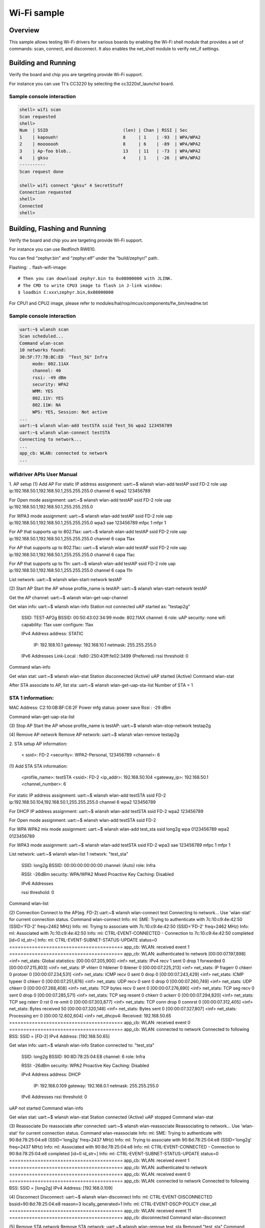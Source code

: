 .. _wifi_sample:

Wi-Fi sample
############

Overview
********

This sample allows testing Wi-Fi drivers for various boards by
enabling the Wi-Fi shell module that provides a set of commands:
scan, connect, and disconnect.  It also enables the net_shell module
to verify net_if settings.

Building and Running
********************

Verify the board and chip you are targeting provide Wi-Fi support.

For instance you can use TI's CC3220 by selecting the cc3220sf_launchxl board.

.. zephyr-app-commands::
   :zephyr-app: samples/net/wifi
   :board: cc3220sf_launchxl
   :goals: build
   :compact:

Sample console interaction
==========================

.. code-block:: console

   shell> wifi scan
   Scan requested
   shell>
   Num  | SSID                             (len) | Chan | RSSI | Sec
   1    | kapoueh!                         8     | 1    | -93  | WPA/WPA2
   2    | mooooooh                         8     | 6    | -89  | WPA/WPA2
   3    | Ap-foo blob..                    13    | 11   | -73  | WPA/WPA2
   4    | gksu                             4     | 1    | -26  | WPA/WPA2
   ----------
   Scan request done

   shell> wifi connect "gksu" 4 SecretStuff
   Connection requested
   shell>
   Connected
   shell>

Building, Flashing and Running
******************************

Verify the board and chip you are targeting provide Wi-Fi support.

For instance you can use Redfinch RW610.

.. build-wifi-example::
   :zephyr-app: samples/net/wifi
   :board: rd_rw612_bga
   :goals: build
   :compact:

You can find “zephyr.bin” and “zephyr.elf” under the "build/zephyr/" path.

Flashing:
.. flash-wifi-image::
   # Then you can download zephyr.bin to 0x08000000 with JLINK.
   # The CMD to write CPU3 image to flash in J-link window:
   $ loadbin C:xxx\zephyr.bin,0x08000000

For CPU1 and CPU2 image, please refer to modules/hal/nxp/mcux/components/fw_bin/readme.txt 

Sample console interaction
==========================

.. code-block:: console

   uart:~$ wlansh scan
   Scan scheduled...
   Command wlan-scan
   10 networks found:
   30:5F:77:7B:BC:ED  "Test_5G" Infra
        mode: 802.11AX
        channel: 40
        rssi: -49 dBm
        security: WPA2
        WMM: YES
        802.11V: YES
        802.11W: NA
        WPS: YES, Session: Not active
   ...
   uart:~$ wlansh wlan-add testSTA ssid Test_5G wpa2 123456789
   uart:~$ wlansh wlan-connect testSTA
   Connecting to network...
   ...
   app_cb: WLAN: connected to network
   ...

wifidriver APIs User Manual
===========================

1. AP setup
(1) Add AP
For static IP address assignment:
uart:~$ wlansh wlan-add testAP ssid FD-2 role uap ip:192.168.50.1,192.168.50.1,255.255.255.0 channel 6 wpa2 123456789

For Open mode assignment:
uart:~$ wlansh wlan-add testAP ssid FD-2 role uap ip:192.168.50.1,192.168.50.1,255.255.255.0

For WPA3 mode assignment:
uart:~$ wlansh wlan-add testAP ssid FD-2 role uap ip:192.168.50.1,192.168.50.1,255.255.255.0 wpa3 sae 123456789 mfpc 1 mfpr 1

For AP that supports up to 802.11ax:
uart:~$ wlansh wlan-add testAP ssid FD-2 role uap ip:192.168.50.1,192.168.50.1,255.255.255.0 channel 6 capa 11ax

For AP that supports up to 802.11ac:
uart:~$ wlansh wlan-add testAP ssid FD-2 role uap ip:192.168.50.1,192.168.50.1,255.255.255.0 channel 6 capa 11ac

For AP that supports up to 11n:
uart:~$ wlansh wlan-add testAP ssid FD-2 role uap ip:192.168.50.1,192.168.50.1,255.255.255.0 channel 6 capa 11n

List network:
uart:~$ wlansh wlan-start-network testAP

(2) Start AP
Start the AP whose profile_name is testAP:
uart:~$ wlansh wlan-start-network testAP

Get the AP channel:
uart:~$ wlansh wlan-get-uap-channel

Get wlan info:
uart:~$ wlansh wlan-info
Station not connected
uAP started as:
"testap2g"
        SSID: TEST-AP2g
        BSSID: 00:50:43:02:34:99
        mode: 802.11AX
        channel: 6
        role: uAP
        security: none
        wifi capability: 11ax
        user configure: 11ax

        IPv4 Address
        address: STATIC
                IP:             192.168.10.1
                gateway:        192.168.10.1
                netmask:        255.255.255.0

        IPv6 Addresses
        Link-Local   :  fe80::250:43ff:fe02:3499 (Preferred)
        rssi threshold: 0
Command wlan-info

Get wlan stat:
uart:~$ wlansh wlan-stat
Station disconnected (Active)
uAP started (Active)
Command wlan-stat

After STA associate to AP, list sta:
uart:~$ wlansh wlan-get-uap-sta-list
Number of STA = 1

STA 1 information:
=====================
MAC Address: C2:10:0B:BF:C6:2F
Power mfg status: power save
Rssi : -29 dBm

Command wlan-get-uap-sta-list

(3) Stop AP
Start the AP whose profile_name is testAP:
uart:~$ wlansh wlan-stop-network testap2g

(4) Remove AP network
Remove AP network:
uart:~$ wlansh wlan-remove testap2g

2. STA setup
AP information:
  < ssid>: FD-2
  <security>: WPA2-Personal, 123456789
  <channel>: 6

(1) Add STA
STA information:
  <profile_name>: testSTA
  <ssid>: FD-2
  <ip_addr>: 192.168.50.104
  <gateway_ip>: 192.168.50.1
  <channel_number>: 6

For static IP address assignment:
uart:~$ wlansh wlan-add testSTA ssid FD-2 ip:192.168.50.104,192.168.50.1,255.255.255.0 channel 6 wpa2 123456789

For DHCP IP address assignment:
uart:~$ wlansh wlan-add testSTA ssid FD-2 wpa2 123456789

For Open mode assignment:
uart:~$ wlansh wlan-add testSTA ssid FD-2

For WPA WPA2 mix mode assignment:
uart:~$ wlansh wlan-add test_sta ssid long2g wpa 0123456789 wpa2 0123456789

For WPA3 mode assignment:
uart:~$ wlansh wlan-add testSTA ssid FD-2 wpa3 sae 123456789 mfpc 1 mfpr 1

List network:
uart:~$ wlansh wlan-list
1 network:
"test_sta"
        SSID: long2g
        BSSID: 00:00:00:00:00:00
        channel: (Auto)
        role: Infra

        RSSI: -26dBm
        security: WPA/WPA2 Mixed
        Proactive Key Caching: Disabled

        IPv6 Addresses

        rssi threshold: 0
Command wlan-list

(2) Connection
Connect to the AP(eg. FD-2)
uart:~$ wlansh wlan-connect test
Connecting to network...
Use 'wlan-stat' for current connection status.
Command wlan-connect
Info: ml: SME: Trying to authenticate with 7c:10:c9:4e:42:50 (SSID='FD-2' freq=2462 MHz)
Info: ml: Trying to associate with 7c:10:c9:4e:42:50 (SSID='FD-2' freq=2462 MHz)
Info: ml: Associated with 7c:10:c9:4e:42:50
Info: ml: CTRL-EVENT-CONNECTED - Connection to 7c:10:c9:4e:42:50 completed [id=0 id_str=]
Info: ml: CTRL-EVENT-SUBNET-STATUS-UPDATE status=0
========================================
app_cb: WLAN: received event 1
========================================
app_cb: WLAN: authenticated to network
[00:00:07.197,898] <inf> net_stats: Global statistics:
[00:00:07.205,900] <inf> net_stats: IPv4 recv      1    sent    0       drop    1       forwarded       0
[00:00:07.215,803] <inf> net_stats: IP vhlerr      0    hblener 0       lblener 0
[00:00:07.225,213] <inf> net_stats: IP fragerr     0    chkerr  0       protoer 0
[00:00:07.234,531] <inf> net_stats: ICMP recv      0    sent    0       drop    0
[00:00:07.243,429] <inf> net_stats: ICMP typeer    0    chkerr  0
[00:00:07.251,876] <inf> net_stats: UDP recv       0    sent    0       drop    0
[00:00:07.260,749] <inf> net_stats: UDP chkerr     0
[00:00:07.268,408] <inf> net_stats: TCP bytes recv 0    sent    0
[00:00:07.276,690] <inf> net_stats: TCP seg recv   0    sent    0       drop    0
[00:00:07.285,571] <inf> net_stats: TCP seg resent 0    chkerr  0       ackerr  0
[00:00:07.294,820] <inf> net_stats: TCP seg rsterr 0    rst     0       re-xmit 0
[00:00:07.303,877] <inf> net_stats: TCP conn drop  0    connrst 0
[00:00:07.312,405] <inf> net_stats: Bytes received 50
[00:00:07.320,148] <inf> net_stats: Bytes sent     0
[00:00:07.327,807] <inf> net_stats: Processing err 0
[00:00:12.602,604] <inf> net_dhcpv4: Received: 192.168.50.65
========================================
app_cb: WLAN: received event 0
========================================
app_cb: WLAN: connected to network
Connected to following BSS:
SSID = [FD-2]
IPv4 Address: [192.168.50.65]

Get wlan info:
uart:~$ wlansh wlan-info
Station connected to:
"test_sta"
        SSID: long2g
        BSSID: 90:8D:78:25:04:E8
        channel: 6
        role: Infra

        RSSI: -26dBm
        security: WPA2
        Proactive Key Caching: Disabled

        IPv4 Address
        address: DHCP
                IP:             192.168.0.109
                gateway:        192.168.0.1
                netmask:        255.255.255.0

        IPv6 Addresses
        rssi threshold: 0
uAP not started
Command wlan-info

Get wlan stat:
uart:~$ wlansh wlan-stat
Station connected (Active)
uAP stopped
Command wlan-stat

(3) Reassociate
Do reassociate after connected:
uart:~$ wlansh wlan-reassociate
Reassociating to network...
Use 'wlan-stat' for current connection status.
Command wlan-reassociate
Info: ml: SME: Trying to authenticate with 90:8d:78:25:04:e8 (SSID='long2g' freq=2437 MHz)
Info: ml: Trying to associate with 90:8d:78:25:04:e8 (SSID='long2g' freq=2437 MHz)
Info: ml: Associated with 90:8d:78:25:04:e8
Info: ml: CTRL-EVENT-CONNECTED - Connection to 90:8d:78:25:04:e8 completed [id=0 id_str=]
Info: ml: CTRL-EVENT-SUBNET-STATUS-UPDATE status=0
========================================
app_cb: WLAN: received event 1
========================================
app_cb: WLAN: authenticated to network
========================================
app_cb: WLAN: received event 0
========================================
app_cb: WLAN: connected to network
Connected to following BSS:
SSID = [long2g]
IPv4 Address: [192.168.0.109]

(4) Disconnect
Disconnect:
uart:~$ wlansh wlan-disconnect
Info: ml: CTRL-EVENT-DISCONNECTED bssid=90:8d:78:25:04:e8 reason=3 locally_generated=1
Info: ml: CTRL-EVENT-DSCP-POLICY clear_all
========================================
app_cb: WLAN: received event 11
========================================
app_cb: disconnected
Command wlan-disconnect

(5) Remove STA network
Remove STA network:
uart:~$ wlansh wlan-remove test_sta
Removed "test_sta"
Command wlan-remove
uart:~$
uart:~$ wlansh wlan-list
0 networks
Command wlan-list

3. Set/Get MAC
Set MAC address:
uart:~$ wlansh wlan-set-mac 00:50:43:02:33:99
Command wlan-set-mac

Get MAC address:
uart:~$ wlansh wlan-mac
MAC address
STA MAC Address: 00:50:43:02:33:99
uAP MAC Address: 00:50:43:02:34:99
Command wlan-mac

4. IEEE Power Save
Before testing the IEEE PS mode, you need to connect to an AP.
#wlan-add test ssid net-2g ip:192.168.0.44,192.168.0.1,255.255.255.0 channel 1
#wlan-connect test

1) Enable IEEE Power Save
#wlan-ieee-ps 1
When no data traffic or no cmd dnld, FW may enter ieee ps mode.
Check mlan_adap.ps_state value is PS_STATE_SLEEP, then FW entered power save.

Check wlan-stat:
uart:~$ wlansh wlan-stat
Station connected (IEEE ps)
uAP stopped
Command wlan-stat

2) Disable IEEE Power Save
#wlan-ieee-ps 0
Check wlan-stat:
uart:~$ wlansh wlan-stat
Station disconnected (Active)
uAP stopped
Command wlan-stat

5. Deep Sleep Power Save
STA should not connect to an AP for Deep sleep power save mode.
1) Enable Deep Sleep Power Save
uart:~$ wlansh wlan-deep-sleep-ps 1
When no cmd dnld, FW may enter ieee ps mode.
Check mlan_adap.ps_state value is PS_STATE_SLEEP, then FW entered power save.

Check wlan-stat:
uart:~$ wlansh wlan-stat
Station disconnected (Deep sleep)
uAP stopped
Command wlan-stat

2) Disable Deep Sleep Power Save
uart:~$ wlansh wlan-deep-sleep-ps 0

Check wlan-stat:
uart:~$ wlansh wlan-stat
Station disconnected (Active)
uAP stopped
Command wlan-stat

6. WNM PS Mode Test
(1) Testing Environment Setup
Two equipments are required:
1) Wi-Fi board as STA(RW610)
2) Wi-Fi board as uAP(RW610), use embedded wifi_cli image.

(2) WNM PS mode test
1) Start AP
# wlan-add test ssid WNMtest ip:192.168.10.1,192.168.10.1,255.255.255.0 role uap channel 6
#  wlan-start-network test
2) Start STA and connect to AP
Start STA
# wlan-add test ssid WNMtest ip:192.168.10.2,192.168.10.1,255.255.255.0 channel 6
Connect to AP
# wlan-connect test
3) Enable WNM PS mode
Before enable WNM PS mode, need to disable IEEE PS mode.
# wlan-ieee-ps 0
Enable WNM PS and set sleep_interval to 20.
# wlan-wnm-ps 1 6
4) Disable WNM PS mode
# wlan-wnm-ps 0
5) Re-enable WNM PS mode
# wlan-wnm-ps 1 15
(3) Sniffer log
After STA connected to AP, STA would send out WNM-Sleep Mode request to ask for enter WNM-Sleep Mode, AP would send WNM-Sleep Mode Response to STA.
When user tried to disable WNM PS mode, STA would send out WNM-Sleep Mode request to ask for exit WNM-Sleep mode, AP would send WNM-Sleep Mode response to STA. And if RSN is used without management frame protection and a valid PTK is configured for the STA, AP shall send the current GTK to the STA using a group key handshake.

7. Max Clients Count Configuration
Usage:
wlan-set-max-clients-count  <max_clients_count>
Example:
#wlan-set-max-clients-count  16

8. RTS & Fragment Test
Disable AMPDU before the RTS and Fragment test.
(1) RTS Test
1) Start AP
# wlan-add test ssid AX6wpa3 role uap ip:192.168.0.1,192.168.0.1,255.255.255.0 channel 1
# wlan-start-network test
2) Enable RTS
Issue below command to enable RTS:
# wlan-rts <sta/uap> <rts threshold>
For example, enable rts and set rts threshold to 400:
# wlan-rts uap 400
3) Capture info from WireShark
NOTE：STA is similar to AP

(2) Fragment Test
1) Start AP
# wlan-add test ssid AX6wpa3 role uap ip:192.168.0.1,192.168.0.1,255.255.255.0 channel 1
# wlan-start-network test
2) Enable Fragment
Issue below command to enable Fragment:
# wlan-frag <sta/uap> <fragment threshold>
For example, enable fragment and set fragment threshold to 300:
# wlan-frag uap 300
3) STA ping AP
You need to specify the size of the ping packet. If the size of packet is too small, maybe you can't see the Fragment phenomenon.
e.g. set size to 1300.
#ping -c 3 -s 1300 192.168.0.1
4) Capture info from WireShark
You can see that the ping reply is divided into five Fragments. Because the AP threshold of  fragment is 300, when AP sends ping reply to STA, the size is over 300.
If this is the last fragment, the flag of More Fragments is set to 0, otherwise it is set to 1.
The Sequence number of the same packet is the same, but the Fragment number is different.
Note：STA is similar to AP

9. Scan Command
The scan command is used to scan the visible access points.
Scan for nearby APs
uart:~$ wlansh wlan-scan
Scan scheduled...
Command wlan-scan
2 networks found:

C8:9E:43:5A:6D:A9  "lhx_ap_roam" Infra
        mode: 802.11AX
        channel: 6
        rssi: -30 dBm
        security: WPA3 SAE
        WMM: YES
        802.11K: YES
        802.11V: YES
        802.11W: Capable, Required
        WPS: YES, Session: Not active

04:A1:51:AB:07:1F  "xue-2g" Infra
        mode: 802.11N
        channel: 7
        rssi: -38 dBm
        security: WPA2
        WMM: YES
        802.11W: NA
        WPS: YES, Session: Not active

Use wlan-scan-opt to scan with specific conditions.

Scan with specific ssid:
uart:~$ wlansh wlan-scan-opt ssid NXPOPEN
Scan for ssid "NXPOPEN" scheduled...
Command wlan-scan-opt
7 networks found:
1C:6A:7A:87:FF:B1  "NXPOPEN" Infra
        mode: 802.11N
        channel: 1
        rssi: -36 dBm
        security: WPA2
        WMM: YES
        802.11K: YES
        802.11V: YES
        802.11W: NA
        WPS: NO
F8:C2:88:74:92:52  "NXPOPEN" Infra
        mode: 802.11N
        channel: 1
        rssi: -67 dBm
        security: WPA2
        WMM: YES
        802.11K: YES
        802.11V: YES
        802.11W: NA
        WPS: NO
24:16:9D:3E:61:61  "NXPOPEN" Infra
        mode: 802.11N
        channel: 11
        rssi: -61 dBm
        security: WPA2
        WMM: YES
        802.11K: YES
        802.11V: YES
        802.11W: NA
        WPS: NO
24:16:9D:3E:61:6E  "NXPOPEN" Infra
        mode: 802.11AC
        channel: 52
        rssi: -56 dBm
        security: WPA2
        WMM: YES
        802.11K: YES
        802.11V: YES
        802.11W: NA
        WPS: NO
24:16:9D:A6:82:CE  "NXPOPEN" Infra
        mode: 802.11AC
        channel: 64
        rssi: -83 dBm
        security: WPA2
        WMM: YES
        802.11K: YES
        802.11V: YES
        802.11W: NA
        WPS: NO
1C:6A:7A:87:FF:BE  "NXPOPEN" Infra
        mode: 802.11AC
        channel: 161
        rssi: -32 dBm
        security: WPA2
        WMM: YES
        802.11K: YES
        802.11V: YES
        802.11W: NA
        WPS: NO
F8:C2:88:74:92:5D  "NXPOPEN" Infra
        mode: 802.11AC
        channel: 161
        rssi: -75 dBm
        security: WPA2
        WMM: YES
        802.11K: YES
        802.11V: YES
        802.11W: NA
        WPS: NO

Scan with specific ssid and channel:
uart:~$ wlansh wlan-scan-opt ssid NXPOPEN channel 1
Scan for ssid "NXPOPEN" scheduled...
Command wlan-scan-opt
2 networks found:
1C:6A:7A:87:FF:B1  "NXPOPEN" Infra
        mode: 802.11N
        channel: 1
        rssi: -46 dBm
        security: WPA2
        WMM: YES
        802.11K: YES
        802.11V: YES
        802.11W: NA
        WPS: NO
F8:C2:88:74:92:52  "NXPOPEN" Infra
        mode: 802.11N
        channel: 1
        rssi: -66 dBm
        security: WPA2
        WMM: YES
        802.11K: YES
        802.11V: YES
        802.11W: NA
        WPS: NO

Scan with specific ssid and rssi threshold better than -50db:
uart:~$ wlansh wlan-scan-opt ssid NXPOPEN rssi_threshold -50
Scan for ssid "NXPOPEN" scheduled...
Command wlan-scan-opt
2 networks found:
1C:6A:7A:87:FF:B1  "NXPOPEN" Infra
        mode: 802.11N
        channel: 1
        rssi: -38 dBm
        security: WPA2
        WMM: YES
        802.11K: YES
        802.11V: YES
        802.11W: NA
        WPS: NO
1C:6A:7A:87:FF:BE  "NXPOPEN" Infra
        mode: 802.11AC
        channel: 161
        rssi: -32 dBm
        security: WPA2
        WMM: YES
        802.11K: YES
        802.11V: YES
        802.11W: NA
        WPS: NO

Scan with specific bssid:
uart:~$ wlansh wlan-scan-opt bssid 1C:6A:7A:87:FF:B1
Scan for bssid 1C:6A:7A:87:FF:B1 scheduled...
Command wlan-scan-opt
1 network found:
1C:6A:7A:87:FF:B1  "NXPOPEN" Infra
        mode: 802.11N
        channel: 1
        rssi: -42 dBm
        security: WPA2
        WMM: YES
        802.11K: YES
        802.11V: YES
        802.11W: NA
        WPS: NO

10. Ping Command
Please wait DHCP success before ping command.
DHCP success has following log:
Connected to following BSS:
SSID = [TPAX5G]
IPv4 Address: [192.168.1.103]

Ping command brief:
net ping [-s <packet_size>] [-c <packet_count>] <ip_address>

The default (packet_count: 3) :
uart:~$ net ping 192.168.50.132

Specify package size:
uart:~$ net ping -s 100 192.168.50.132

Specify packet count:
uart:~$ net ping -c 10 192.168.50.132

11. zperf
(1) TCP iperf
Redfinch connects to AP.
As iperf client (TCP TX)
uart:~$ zperf tcp upload 192.168.50.132 5001 10 1470 114M

As iperf server (TCP RX)
uart:~$ zperf tcp download 5001

Stop TCP iperf server
uart:~$ zperf tcp download stop

(2) UDP iperf
Redfinch connects to AP.
As iperf client (UDP TX)
uart:~$ zperf udp upload -a 192.168.50.132 5001 10 1470 114M

As iperf server (UDP RX)
uart:~$ zperf udp download 5001

Stop UDP iperf server
uart:~$ zperf udp download stop

Bind to the specified interface
Check the interface name
uart:~$ device list
- clkctl@21000 (READY)
- clkctl@1000 (READY)
- hsgpio@1 (READY)
- hsgpio@0 (READY)
- random@14000 (READY)
- flexcomm@109000 (READY)
  requires: clkctl@21000
- ua (READY)
- ml (READY)

Start iperf client(UDP TX), and bind to “ua” interface
uart:~$ zperf udp upload -a 192.168.50.132 5001 10 1470 114M ua

12. 802.1X (WPA2/3-Enterprise) test
(1) Testing Environment Setup
Two boards are required:
1) Wi-Fi board as STA(RW610)
2) Wi-Fi board as AP(RW610)

(2) CA and Key files
NOTE:
1) the default key size is rsa:3072 in ca-cert.h  client-cert.h  client-key.h  dh-param.h  server-cert.h  server-key.h
2) If macro CONFIG_WIFI_USB_FILE_ACCESS is defined, CA & key will only be read from USB. If not defined, will only read the default CA & Key. (Currently, zephyr RW610 does not support reading CA and key files from USB.)

(3) Prepare and convert CA and Key files
If you need to use new CA and Key files, please follow the steps below.
Get CA and Key from Radius (Hostapd in Linux)
The following is an example files, please refer to the CA & Key files provided by your RADIUS server.

Convert CA format form PEM to DER.
openssl x509 -outform der -in cas.pem -out ca.der
openssl x509 -outform der -in wifiuser.pem -out client.der

Convert RSA Key format to DER.
openssl rsa -in wifiuser.key -outform DER -out client_key.der

Copy the contents of the ca.der file to array ca_der in “wifi_nxp\certs\ca-cert.h”.
Copy the contents of the client.der file to array client_der in “wifi_nxp\certs\client-cert.h”.
Copy the contents of the client_key.der file to array client_key_der in “wifi_nxp\certs\client-key.h”.

(4) Test commands
client:
wlansh wlan-set-mac 00:50:43:02:11:22
(Currently, zephyr RW610 does not support reading CA and key files from USB.)
#NOTE: please confirm the file name
wlan-read-usb-file ca-cert 1:/hca.der
wlan-read-usb-file client-cert 1:/hcl.der
wlan-read-usb-file client-key 1:/hck.der

server:
wlansh wlan-set-mac 00:50:43:02:11:33
(Currently, zephyr RW610 does not support reading CA and key files from USB.)
#NOTE: please confirm the file name
wlan-read-usb-file ca-cert 1:/hca.der
wlan-read-usb-file server-cert 1:/hsc.der
wlan-read-usb-file server-key 1:/hsk.der

1) EAP_TLS:
UAP WPA2:
wlansh wlan-set-mac 00:50:43:02:11:22
wlansh wlan-add eap_tls_test ssid EapNet_AP ip:192.168.10.1,192.168.10.1,255.255.255.0 channel 149 role uap eap-tls id client1 key_passwd whatever
wlansh wlan-start-network eap_tls_test

STA WPA2:
wlansh wlan-set-mac 00:50:43:02:11:33
wlansh wlan-add eap_tls_test ssid EapNet_AP eap-tls aid client1 key_passwd whatever
wlansh wlan-connect eap_tls_test

UAP WPA3 suite B:
wlansh wlan-set-mac 00:50:43:02:11:22
wlansh wlan-add eap_tls_test ssid EapNet_AP ip:192.168.10.1,192.168.10.1,255.255.255.0 channel 149 role uap wpa3-sb eap-tls id client1 key_passwd whatever mfpc 1 mfpr 1
wlansh wlan-start-network eap_tls_test

STA WPA3 suite B:
wlansh wlan-set-mac 00:50:43:02:11:33
wlansh wlan-add eap_tls_test ssid EapNet_AP wpa3-sb eap-tls aid client1 key_passwd whatever mfpc 1 mfpr 1
wlansh wlan-connect eap_tls_test

UAP WPA3 suite B-192:
wlansh wlan-set-mac 00:50:43:02:11:22
wlansh wlan-add eap_tls_test ssid EapNet_AP ip:192.168.10.1,192.168.10.1,255.255.255.0 channel 149 role uap gmc 4096 wpa3-sb-192 eap-tls id client1 key_passwd whatever mfpc 1 mfpr 1
wlansh wlan-start-network eap_tls_test

STA WPA3 suite B-192:
wlansh wlan-set-mac 00:50:43:02:11:33
wlansh wlan-add eap_tls_test ssid EapNet_AP gmc 4096 wpa3-sb-192 eap-tls aid client1 key_passwd whatever mfpc 1 mfpr 1
wlansh wlan-connect eap_tls_test

2) PEAPv0-MSCHAPv2
UAP WPA2:
wlansh wlan-add peap_test ssid EapNet_AP ip:192.168.10.1,192.168.10.1,255.255.255.0 channel 149 role uap eap-peap-mschapv2 ver 0 aid client1 id nxp pass wireless key_passwd whatever
wlansh wlan-start-network peap_test

STA WPA2:
wlansh  wlan-set-mac 00:50:43:02:11:33
wlansh wlan-add peap_test ssid EapNet_AP eap-peap-mschapv2 ver 0 aid client1 id nxp pass wireless key_passwd whatever
wlansh wlan-connect peap_test

UAP WPA3 suite B:
wlansh wlan-add peap_test ssid EapNet_AP ip:192.168.10.1,192.168.10.1,255.255.255.0 channel 149 role uap wpa3-sb eap-peap-mschapv2 ver 0 aid client1 id nxp pass wireless key_passwd whatever mfpc 1 mfpr 1
wlansh wlan-start-network peap_test
STA WPA3 suite B:
wlansh  wlan-set-mac 00:50:43:02:11:33
wlansh wlan-add peap_test ssid EapNet_AP wpa3-sb eap-peap-mschapv2 ver 0 aid client1 id nxp pass wireless key_passwd whatever mfpc 1 mfpr 1
wlansh wlan-connect peap_test

UAP WPA3 suite B-192:
wlansh wlan-add peap_test ssid EapNet_AP ip:192.168.10.1,192.168.10.1,255.255.255.0 channel 149 role uap gmc 4096 wpa3-sb-192 eap-peap-mschapv2 ver 0 aid client1 id nxp pass wireless key_passwd whatever mfpc 1 mfpr 1
wlansh wlan-start-network peap_test
STA WPA3 suite B-192:
wlansh wlan-set-mac 00:50:43:02:11:33
wlansh wlan-add peap_test ssid EapNet_AP gmc 4096 wpa3-sb-192 eap-peap-mschapv2 ver 0 aid client1 id nxp pass wireless key_passwd whatever mfpc 1 mfpr 1
wlansh wlan-connect peap_test

3) PEAPv1-GTC
UAP WPA2:
wlansh wlan-add eap_gtc_test ssid EapNet_AP ip:192.168.10.1,192.168.10.1,255.255.255.0 channel 149 role uap eap-peap-gtc aid client1 id nxp pass wireless key_passwd whatever
wlansh wlan-start-network eap_gtc_test
STA WPA2:
wlansh wlan-set-mac 00:50:43:02:11:33
wlansh wlan-add eap_gtc_test ssid EapNet_AP eap-peap-gtc aid client1 id nxp pass wireless key_passwd whatever
wlansh wlan-connect eap_gtc_test

UAP WPA3 suite B:
wlansh wlan-add eap_gtc_test ssid EapNet_AP ip:192.168.10.1,192.168.10.1,255.255.255.0 channel 149 role uap wpa3-sb eap-peap-gtc aid client1 id nxp pass wireless key_passwd whatever mfpc 1 mfpr 1
wlansh wlan-start-network eap_gtc_test
STA WPA3 suite B:
wlansh wlan-set-mac 00:50:43:02:11:33
wlansh wlan-add eap_gtc_test ssid EapNet_AP wpa3-sb eap-peap-gtc aid client1 id nxp pass wireless key_passwd whatever mfpc 1 mfpr 1
wlansh wlan-connect eap_gtc_test

UAP WPA3 suite B-192:
wlansh wlan-add eap_gtc_test ssid EapNet_AP ip:192.168.10.1,192.168.10.1,255.255.255.0 channel 149 role uap gmc 4096 wpa3-sb-192 eap-peap-gtc aid client1 id nxp pass wireless key_passwd whatever mfpc 1 mfpr 1
wlansh wlan-start-network eap_gtc_test
STA WPA3 suite B-192:
wlansh wlan-set-mac 00:50:43:02:11:33
wlansh wlan-add eap_gtc_test ssid EapNet_AP gmc 4096 wpa3-sb-192 eap-peap-gtc aid client1 id nxp pass wireless key_passwd whatever mfpc 1 mfpr 1
wlansh wlan-connect eap_gtc_test

4) EAP-TTLS-MSCHAPv2
UAP WPA2:
wlansh wlan-add eap_ttls_test ssid EapNet_AP ip:192.168.10.1,192.168.10.1,255.255.255.0 channel 149 role uap eap-ttls-mschapv2 aid client1 id nxp pass wireless key_passwd whatever
wlansh wlan-start-network eap_ttls_test
STA WPA2:
wlansh wlan-set-mac 00:50:43:02:11:33
wlansh wlan-add eap_ttls_test ssid EapNet_AP eap-ttls-mschapv2 aid client1 id nxp pass wireless key_passwd whatever
wlansh wlan-connect eap_ttls_test

UAP WPA3 suite B:
wlansh wlan-add eap_ttls_test ssid EapNet_AP ip:192.168.10.1,192.168.10.1,255.255.255.0 channel 149 role uap wpa3-sb eap-ttls-mschapv2 aid client1 id nxp pass wireless key_passwd whatever mfpc 1 mfpr 1
wlansh wlan-start-network eap_ttls_test
STA WPA3 suite B:
wlansh wlan-set-mac 00:50:43:02:11:33
wlansh wlan-add eap_ttls_test ssid EapNet_AP wpa3-sb eap-ttls-mschapv2 aid client1 id nxp pass wireless key_passwd whatever mfpc 1 mfpr 1
wlansh wlan-connect eap_ttls_test

UAP WPA3 suite B-192:
wlansh wlan-add eap_ttls_test ssid EapNet_AP ip:192.168.10.1,192.168.10.1,255.255.255.0 channel 149 role uap gmc 4096 wpa3-sb-192 eap-ttls-mschapv2 aid client1 id nxp pass wireless key_passwd whatever mfpc 1 mfpr 1
wlansh wlan-start-network eap_ttls_test
STA WPA3 suite B-192:
wlansh wlan-set-mac 00:50:43:02:11:33
wlansh wlan-add eap_ttls_test ssid EapNet_AP gmc 4096 wpa3-sb-192 eap-ttls-mschapv2 aid client1 id nxp pass wireless key_passwd whatever mfpc 1 mfpr 1
wlansh wlan-connect eap_ttls_test

13. Tx ampdu prot mode(force RTS)
This command is used to set either RTS/CTS or CTS2SELF protection mechanism in MAC, for aggregated Tx QoS data frames. RTS/CTS is enabled by default.
(1) Usage:
wlansh wlan-tx-ampdu-prot-mode <mode>
<mode>: 0 - Set RTS/CTS mode
                  1 - Set CTS2SELF mode
                  2 - Disable Protection mode
                  3 - Set Dynamic RTS/CTS mode
NOTE:
- 0: force RTS/CTS.
- 1: force RTS to SELF.
- 3: fw will send RTS when CCA is high.

(2) Example:
Get currently set protection mode for TX AMPDU.
# wlansh wlan-tx-ampdu-prot-mode
Set protection mode for TX AMPDU to CTS2SELF.
# wlansh wlan-tx-ampdu-prot-mode 1

14. Set RSSI low threshold
This command is used to set the RSSI threshold for 11k, 11v, 11r or roaming case, default value is -70 dBm.
(1) Usage:
wlansh wlan-rssi-low-threshold <threshold_value>
(2) Example:
Set the RSSI threshold as -60 dBm.
# wlansh wlan-rssi-low-threshold 60

15. Set/Get Rx Abort Configuration
This command is used to set/get static rx abort config for pkt having weaker RSSI than threshold. This threshold will be overwritten on starting. dynamic rx abort cfg ext.
Usage:
Get rx  abort config:
wlansh wlan-rx-abort-cfg
set rx  abort config:
wlansh wlan-rx-abort-cfg  <enable>   <rssi_threshold>
Options:
<enable>: 0 – disable
          1 – enable
<rssi_threshold> : weak RSSI pkt threshold in dBm (absolute value, default = 70)
For exanples:
wlansh wlan-rx-abort-cfg         -- Get current rx abort config and command usage
wlansh wlan-rx-abort-cfg 1 40    -- Enable rx abort and set weak RSSI threshold to –40 dBm
wlansh wlan-rx-abort-cfg 0       -- Disbale rx abort

16. Set/Get RX Abort Configuration ext
This command is used to set/get dynamic rx abort config for pkt having  weaker RSSI than threshold. Threshold value is in absolute value of rssi in dBm.
If set ceil_rssi_thresh to 0xff, firmware will set ceil RSSI threshold based on  EDMAC status. Set ceil RSSI threshold to EDMAC value if EDMAC is enabled otherwise set ceil RSSI threshold to default value(-62dBm). Firmware will set ceil RSSI threshold to the opposite of this value if ceil_rssi_thresh is a valid value(rather than 0xff). If set floor_rssi_thresh to 0xff, firmware will set floor RSSI threshold to default value(-82 dbm). If floor_rssi_thresh is valid(rather than 0xff), firmware will set floor RSSI threshold to the opposite of this value.
Compare the value of ‘[min RSSI among all connected peers] – margin’ and ceil RSSI threshold, select the minimum value and compare it with floor RSSI threshold. If the value of floor RSSI threshold is larger, dynamic rx abort RSSI threshold will be updated based on floor RSSI threshold, otherwise update dynamic rx abort RSSI threshold with another value.
If hardware receives a packet which RSSI is less than dynamic rx abort RSSI threshold, hardware will ignore it rather than pull up CCA to block TX.

Usage:
Get Dynamic rx abort cfg:
wlansh wlan-get-rx-abort-cfg-ext
Set Dynamic rx abort cfg:
wlansh wlan-set-rx-abort-cfg-ext enable <enable> margin <margin> ceil <ceil_thresh> floor <floor_thresh>
Options:
    enable <enable>
              0 -- Disable Rx abort
              1 -- Enable Rx abort of pkt having weak RSSI
    margin <margin>
              rssi margin in dBm (absolute val)
              (default = 10)
    ceil <ceil_rssi_thresh>
              ceiling weak RSSI pkt threshold in dBm (absolute val)
              (default = 62)
    floor <floor_rssi_thresh>
              floor weak RSSI pkt threshold in dBm (absolute val)
              (default = 82)

For example:
wlansh wlan-get-rx-abort-cfg-ext
  Display current rx abort configuration
wlansh wlan-set-rx-abort-cfg-ext enable 1 margin 5 ceil 40 floor 70
  Enable dynamic rx abort,set margin to -5 dBm
  set ceil RSSI Threshold to -40 dBm and set floor RSSI threshold to -70 dbm
wlansh wlan-set-rx-abort-cfg-ext enable 1
  Don't set RSSI margin, drive will set defult RSSI margin threshold value.
  Don't set ceil RSSI threshold, driver will set default ceil RSSI threshold value.
  Don't set floor RSSI threshold, driver will set default floor RSSI threshold value.
wlansh wlan-set-rx-abort-cfg-ext enable 1 ceil 255
  Don't set RSSI margin, drive will set defult RSSI margin threshold value.
  Input ceil RSSI threshold to 0xff, set ceil value to default based on EDMAC enabled or disabled status.
  In this case, don't set floor RSSI threshold.
wlansh wlan-set-rx-abort-cfg-ext enable 0
  Disable dynamic rx abort

17. CCK Desenses Configuration
This command is used to configure CCK (802.11b) Desensitization RSSI threshold. All CCK traffic beyond this threshold will be ignored, resulting in higher Tx throughput. Threshold value is in absolute value of rssi in dBm. In dynamic and enhanced modes, cck desense will be turned on only inpresence of an active connection and the effective CCK desense RSSI threshold will be updated every rateadapt interval, based on: min{ceil_thresh, [min RSSI among all connected peers] - margin} Further, for dynamic enhanced mode, CCK desense will be turned on/off based on environment noise condition and ongoing Tx traffic rate. In this mode, CCK desense will also be turned off periodically in order to allow 802.11b Rx frames from Ext-AP, if rx rssi becomes weaker than the current threshold. Turn on and off intervals are specified in terms of rateadapt intervals. Please note that in this mode, if dynamic Rx Abort is enabled, then it will turn on/off in sync with cck desense.
Usage:
wlansh wlan-cck-desense-cfg [mode] [margin] [ceil_thresh] [num_on_intervals] [num_off_intervals]

Options:
        [mode] : 0 - Disable cck desense
                 1 - Enable dynamic cck desense mode
                 2 - Enable dynamic enhanced cck desense mode
        [margin] : rssi margin in dBm (absolute value, default = 10)
        [ceil_thresh] : ceiling weak RSSI pkt threshold in dBm (absolute value, default = 70)
        [num_on_intervals] : number of rateadapt intervals to keep cck desense "on" [for mode 2 only] (default = 20)
        [num_off_intervals]: number of rateadapt intervals to keep cck desense "off" [for mode 2 only] (default = 3)

Examples:
wlansh wlan-cck-desense-cfg -- Display current cck desense configuration and command usage.
wlansh wlan-cck-desense_cfg 1 10 50 -- Set dynamic mode, margin to -10 dBm and ceil RSSI threshold to -50 dBm
wlansh wlan-cck-desense-cfg 2 5 60 -- Set dynamic enhanced mode, set margin to -5 dBm, set ceil RSSI threshold to -60 dBm and retain previous num on/off interval setting.
wlansh wlan-cck-desense-cfg 0 -- Disable cck desense

18. Wi-Fi Protected Setup(WPS) test
(1) EXT-AP configuration
SCBT-AP as an example, enter the Web-GUI and select “WiFi Protected Setup” and press “START”.
(2) Redfinch STA configuration(role: STA enrollee)
1) Enrollee PBC usage:
wlansh wlan-start-wps-pbc
Example:
When EXT-AP starts WPS-PBC, STA just needs to enter cmd "wlansh wlan-start-wps-pbc" to start this connection.

2) Enrollee PIN usage:
wlansh wlan-generate-wps-pin
wlansh wlan-start-wps-pin <8 digit pin>
Example:
Use the cmd “wlansh wlan-generate-wps-pin” to generate 8 digit pin code, then EXT-AP starts WPS-PIN with the specific pin code and STA just needs to enter cmd " wlansh wlan-start-wps-pin <8 digit pin>" to start this connection.

3) Cancel WPS session usage:
wlansh wlan-wps-cancel
Example:
When WPS session starts and before connected to EXT-AP, user can enter cmd “wlansh wlan-wps-cancel” to cancel the WPS session.

(3) Redfinch AP configuration (role: uap registrar):
1) Refer to chapter “3.1 AP setup” to add a uap profile/interface with secure WPA2.
2) Registrar PBC usage:
wlansh wlan-start-ap-wps-pbc
Example:
When Redfinch uap starts WPS-PBC, press the "WPS-PBC" icon with an android phone that supports WPS2.0.
3) Registrar PIN usage:
wlansh wlan-start-ap-wps-pin <8 digit pin>
Example:
First, use an android phone that supports WPS2.0, press "WPS-PIN" to get the pin code of the enrollee side, and then input the pin code to the back of the Redfinch cmd " wlansh wlan-start-ap-wps-pin ".
4) Cancel registrar WPS session usage:
wlansh wlan-wps-ap-cancel
Example:
When WPS session starts and before STA connected, user can enter cmd “wlansh wlan-wps-ap-cancel” to cancel the WPS session.

19. Set/Get TSP Configuration
This command is used to set/get Thermal Safeguard Protection (TSP) configuration.
Usage:
Get TSP configuration:
wlansh wlan-get-tsp-cfg
Set TSP configuration:
wlansh wlan-set-tsp-cfg enable <enable> backoff <backoff> high <highThreshold> low <lowThreshold>
               <enable>: 0 -- disable   1 -- enable
               <backoff>: power backoff [0...10]dB
               <highThreshold>: High power Threshold [0...300]°C
               <lowThreshold>: Low power Threshold [0...300]°C
               High Threshold must be greater than Low Threshold
Example:
wlansh wlan-set-tsp-cfg enable 1 backoff 5 high 230 low 100  - - Set TSP values
wlansh wlan-get-tsp-cfg                                                                   - - Get TSP values
TSP Configuration:
        Enable TSP Algorithm: 1
                   0: disable 1: enable
        Power Management Backoff: 5 dB
        Low Power BOT Threshold: 100 °C
        High Power BOT Threshold: 230 °C

20. Get the signal info
This command gets the last and average value of RSSI, SNR and NF of Beacon and Data.
Note: This command is available only when STA is connected.
1) Usage:
wlansh wlan-get-signal
2) Example:
wlansh wlan-get-signal

21. IPS enable or disable
This command is used to enable and disable the IPS (IEEE PS mode power optimization).
Usage:
wlansh wlan-set-ips option <enable>
option:
          enable/disable
Example:
wlansh wlan-set-ips 0(disable the IPS)
wlansh wlan-set-ips 1(enable the IPS)

22. Set 802.11 AX OBSS Narrow Bandwidth RU Tolerance Time
In uplink transmission, AP sends a trigger frame to all the stations that will be involved in the upcoming transmission, and then these stations transmit Trigger-based(TB) PPDU in response to the trigger frame.
If STA connects to AP which channel is set to 100,STA doesn't support 26 tones RU.
1) Usage
wlansh wlan-set-toltime <value>
value: [1…3600]
Tolerance Time is in unit of seconds.
STA periodically check AP's beacon for ext cap bit79 (OBSS Narrow bandwidth RU in ofdma tolerance support) and set 20 tone RU tolerance time if ext cap bit79 is not set.
2) Example
Set AP to channel 100 and AX only mode. AP should support OBSS.

Before connect to AP, set tolerance time:
wlansh wlan-set-toltime 8

Connected to AP and wait for 8s, enter
wlansh wlan-mem-access 0x401051d8

The bit4 of this register should be set 1.

23. Set/Get MMSF config
These commands are used to specify/get 11ax density config.
Usage:
Set:
wlansh wlan-set-mmsf <enable> <Denisty> <MMSF>
Get:
wlansh wlan-get-mmsf
enable:
              0: disable
              1: enable
Density:
              Range: 0x0~0xFF. Default value is 0x30.
MMSF:
              Range: 0x0~0xFF. Default value is  0x6.

Example:
# wlansh wlan-set-mmsf 1 0x34 0x12
Success to set MMSF config.
# wlansh wlan-get-mmsf
MMSF configure:
Enable MMSF: Enable
Density: 0x34
MMSF: 0x12

24. Set/Get Turbo mode
These commands are used to set/get STA/UAP turbo mode.
Usage:
Get STA/UAP current turbo mode:
wlansh wlan-get-turbo-mode  <STA/UAP>
Set STA/UAP turbo mode:
wlansh wlan-set-turbo-mode <STA/UAP>  <mode>
mode:
0: Disable turbo mode
1: Turbo mode 1
2: Turbo mode 2
3: Turbo mode 3

Example:
# wlansh wlan-get-turbo-mode STA
  STA turbo mode: 3
# wlansh wlan-add sta ssid test
# wlansh wlan-connect sta
# wlansh wlan-get-turbo-mode UAP
   UAP turbo mode: 3
# wlansh wlan-set-turbo-mode UAP 2
  Set UAP turbo mode to 2
# wlansh wlan-get-turbo-mode UAP
   UAP turbo mode: 2

25. Set country code
1) Usage:
wlan-set-country <country_code_str 3 bytes>
Country Code Options:
  WW  (World Wide Safe)
  US  (US FCC)
  CA  (IC Canada)
  SG  (Singapore)
  EU  (ETSI)
  AU  (Australia)
  KR  (Republic Of Korea)
  FR  (France)
  JP  (Japan)
  CN  (China)
2) Example
# wlansh wlan-set-country US
  Set country code US is successful
  Command wlan-set-country

26. Set duty cycle
1) Usage:
Set single ant duty cycle:
wlan-single-ant-duty-cycle <enable/disable> [<Ieee154Duration> <TotalDuration>]
Options:
<enable/disable>:
  1 - Enable
  0 - Disable
<Ieee154Duration>: Enter value in Units (1Unit = 1ms), no more than TotalDuration
<TotalDuration>: Enter value in Units (1Unit = 1ms), total duty cycle time
Ieee154Duration should not equal to TotalDuration-Ieee154Duration

Set dual ant duty cycle:
wlan-dual-ant-duty-cycle <enable/disable>
[<Ieee154Duration> <TotalDuration> <Ieee154FarRangeDuration>]
Options:
<enable/disable>:
  1 - Enable
  0 - Disable
<Ieee154Duration>: Enter value in Units (1Unit = 1ms), no more than TotalDuration
<TotalDuration>: Enter value in Units (1Unit = 1ms), total duty cycle time
<Ieee154FarRangeDuration>: Enter value in Units (1Unit = 1ms)
Ieee154Duration, TotalDuration - Ieee154Duration and Ieee154FarRangeDuration should not equal to each other

2) Example:
Enable single-ant-duty-cycle or dual-ant-duty-cycle
uart:~$ wlansh wlan-single-ant-duty-cycle 1 32 62
Set single ant duty cycle successfully
Command wlan-single-ant-duty-cycle
uart:~$ wlansh wlan-dual-ant-duty-cycle 1 5 35 32
Set dual ant duty cycle successfully
Command wlan-dual-ant-duty-cycle

Disable single-ant-duty-cycle or dual-ant-duty-cycle
uart:~$ wlansh wlan-single-ant-duty-cycle 0
uart:~$ wlansh wlan-dual-ant-duty-cycle 0

27. Set/Get channel list
This cmd is used to set/get 2G/5G channel list configuration.
1) Usage:
wlan-set-chanlist
wlan-get-chanlist

2)Example
Set channel list,
# wlansh wlan-set-chanlist
--------------------------------------------------------------------------------
Number of channels configured: 39
ChanNum: 1      ChanFreq: 2412  Active
ChanNum: 2      ChanFreq: 2417  Active
ChanNum: 3      ChanFreq: 2422  Active
ChanNum: 4      ChanFreq: 2427  Active
ChanNum: 5      ChanFreq: 2432  Active
ChanNum: 6      ChanFreq: 2437  Active
ChanNum: 7      ChanFreq: 2442  Active
ChanNum: 8      ChanFreq: 2447  Active
ChanNum: 9      ChanFreq: 2452  Active
ChanNum: 10     ChanFreq: 2457  Active
ChanNum: 11     ChanFreq: 2462  Active
ChanNum: 12     ChanFreq: 2467  Passive
ChanNum: 13     ChanFreq: 2472  Passive
ChanNum: 14     ChanFreq: 2484  Passive
ChanNum: 36     ChanFreq: 5180  Active
ChanNum: 40     ChanFreq: 5200  Active
ChanNum: 44     ChanFreq: 5220  Active
ChanNum: 48     ChanFreq: 5240  Active
ChanNum: 52     ChanFreq: 5260  Passive
ChanNum: 56     ChanFreq: 5280  Passive
ChanNum: 60     ChanFreq: 5300  Passive
ChanNum: 64     ChanFreq: 5320  Passive
ChanNum: 100    ChanFreq: 5500  Passive
ChanNum: 104    ChanFreq: 5520  Passive
ChanNum: 108    ChanFreq: 5540  Passive
ChanNum: 112    ChanFreq: 5560  Passive
ChanNum: 116    ChanFreq: 5580  Passive
ChanNum: 120    ChanFreq: 5600  Passive
ChanNum: 124    ChanFreq: 5620  Passive
ChanNum: 128    ChanFreq: 5640  Passive
ChanNum: 132    ChanFreq: 5660  Passive
ChanNum: 136    ChanFreq: 5680  Passive
ChanNum: 140    ChanFreq: 5700  Passive
ChanNum: 144    ChanFreq: 5720  Passive
ChanNum: 149    ChanFreq: 5745  Passive
ChanNum: 153    ChanFreq: 5765  Passive
ChanNum: 157    ChanFreq: 5785  Passive
ChanNum: 161    ChanFreq: 5805  Passive
ChanNum: 165    ChanFreq: 5825  Passive
Command wlan-set-chanlist

Get channel list,
# wlansh wlan-get-chanlist
--------------------------------------------------------------------------------
Number of channels configured: 36
ChanNum: 1      ChanFreq: 2412  Active
ChanNum: 2      ChanFreq: 2417  Active
ChanNum: 3      ChanFreq: 2422  Active
ChanNum: 4      ChanFreq: 2427  Active
ChanNum: 5      ChanFreq: 2432  Active
ChanNum: 6      ChanFreq: 2437  Active
ChanNum: 7      ChanFreq: 2442  Active
ChanNum: 8      ChanFreq: 2447  Active
ChanNum: 9      ChanFreq: 2452  Active
ChanNum: 10     ChanFreq: 2457  Active
ChanNum: 11     ChanFreq: 2462  Active
ChanNum: 36     ChanFreq: 5180  Active
ChanNum: 40     ChanFreq: 5200  Active
ChanNum: 44     ChanFreq: 5220  Active
ChanNum: 48     ChanFreq: 5240  Active
ChanNum: 52     ChanFreq: 5260  Passive
ChanNum: 56     ChanFreq: 5280  Passive
ChanNum: 60     ChanFreq: 5300  Passive
ChanNum: 64     ChanFreq: 5320  Passive
ChanNum: 100    ChanFreq: 5500  Passive
ChanNum: 104    ChanFreq: 5520  Passive
ChanNum: 108    ChanFreq: 5540  Passive
ChanNum: 112    ChanFreq: 5560  Passive
ChanNum: 116    ChanFreq: 5580  Passive
ChanNum: 120    ChanFreq: 5600  Passive
ChanNum: 124    ChanFreq: 5620  Passive
ChanNum: 128    ChanFreq: 5640  Passive
ChanNum: 132    ChanFreq: 5660  Passive
ChanNum: 136    ChanFreq: 5680  Passive
ChanNum: 140    ChanFreq: 5700  Passive
ChanNum: 144    ChanFreq: 5720  Passive
ChanNum: 149    ChanFreq: 5745  Active
ChanNum: 153    ChanFreq: 5765  Active
ChanNum: 157    ChanFreq: 5785  Activ
ChanNum: 161    ChanFreq: 5805  Active
ChanNum: 165    ChanFreq: 5825  Active
Command wlan-get-chanlist

28. Set 11AX OMI Value
This command is used to set 802.11 AX OMI value.
1) Usage:
wlan-set-tx-omi <interface> <tx-omi> <tx-option> <num_data_pkts>
omi:
         Bit 0-2: Rx NSS
         Bit 3-4: Channel Width. 0: 20MHz  1: 40MHz  2: 80MHz
         Bit 5  : UL MU Disable
         Bit 6-8: Tx NSTS (applies to client mode only)
         Bit 9  : ER SU Disable
         Bit 10 : DL MU-MIMO Resound Recommendation
         Bit 11 : DL MU Data Disable
         Example : For 1x1 SoC, to set bandwidth,
           20M, tx-omi = 0x00
           40M, tx-omi = 0x08
           80M, tx-omi = 0x10
tx_option:
          0: send OMI in NULL Data
          1: send OMI in QoS Data
          0xff: send OMI in either QoS Data or NULL Data
num_data_pkts:
         Minimum value is 1
         Maximum value is 16
         num_data_pkts is applied only if OMI is sent in QoS data frame
         It specifies the number of consecutive data frames containing the OMI
Pls enter decimal value. Set omi value after connecting to AP.

2) Example
uart:~$ wlansh wlan-add s1 ssid TEST  wpa3 sae 1234567890 mfpc 1 mfpr 1
uart:~$ wlansh wlan-connect  s1
uart:~$ wlansh wlan-set-tx-omi sta 0x0820 0 1   (set bit 5 and bit 11 to 1, sent OMI in QoS NULL)

TX OMI: 0x820 set
TX OPTION: 0x0 set
TX NUM_DATA_PKTS: 0x1 set
Command wlan-set-tx-omi

The value of OMI set corresponds to the value of HT Control IE of the packets.
When you set tx_option to 1 or 255, you should find HTC IE from Qos data packets. There are many types of Qos data, you can ping to uAP and capture Qos data packets.

29. Get PMF configuration
This command is used to get PMF configuration.
STA:
1) Usage:
wlan-get-pmfcfg
2) Example
uart:~$ wlansh wlan-add s1 ssid TEST  wpa3 sae 1234567890 mfpc 1 mfpr 1
uart:~$ wlansh wlan-connect  s1
uart:~$ wlansh wlan-get-pmfcfg
Management Frame Protection Capability: Yes
Management Frame Protection: Required
Command wlan-get-pmfcfg

uAP:
1) Usage:
wlan-uap-get-pmfcfg
2) Example
uart:~$ wlansh wlan-add uap_5g ssid zephyr_ap role uap ip:192.168.19.1,192.168.19.1,255.255.255.0 channel 149 wpa3 sae 123456789 mfpc 1 mfpr 1
uart:~$ wlansh wlan-connect  uap_5g
uart:~$ wlansh wlan-uap-get-pmfcfg
Uap Management Frame Protection Capability: Yes
Uap Management Frame Protection: Required
Command wlan-uap-get-pmfcfg

30. Set/get ed mac mode
1) Usage:
If enable the Energy Detect adaptivity mode, and configure the energy detect threshold, then FW will not sending packets, until the neighbor energy is lower than threshold.
Set ed mac mode:
wlan-set-ed-mac-mode <interface> <ed_ctrl_2g> <ed_offset_2g> <ed_ctrl_5g> <ed_offset_5g>
Options:
<interface>:
  # 0       - for STA
  # 1       - for uAP
<ed_ctrl_2g>
  # 0       - disable EU adaptivity for 2.4GHz band
  # 1       - enable EU adaptivity for 2.4GHz band
<ed_offset_2g>
  # 0       - Default Energy Detect threshold
  # ed_threshold = ed_base - ed_offset_2g
  # e.g., if ed_base default is -62dBm, ed_offset_2g is 0x8, then ed_threshold is -70dBm
ed_ctrl_5g
  # 0       - disable EU adaptivity for 5GHz band
  # 1       - enable EU adaptivity for 5GHz band
ed_offset_5g
  # 0       - Default Energy Detect threshold
  # ed_threshold = ed_base - ed_offset_5g
  # e.g., if ed_base default is -62dBm, ed_offset_5g is 0x8, then ed_threshold is -70dBm
Get ed mac mode:
wlan-get-ed-mac-mode <interface>
Options:
<interface>:
  # 0       - for STA
  # 1       - for uAP

2) Example:
For STA, enable EU adaptivity for both 2.4GHz band and 5GHz band, and set the ed_threshold to -70 dBm.
uart:~$ wlansh wlan-set-ed-mac-mode 0 1 0x8 1 0x8
ED MAC MODE settings configuration successful
Command wlan-set-ed-mac-mode
For uAP, disable EU adaptivity for both 2.4GHz band and 5GHz band.
uart:~$ wlansh wlan-set-ed-mac-mode 1 0 0 0 0
ED MAC MODE settings configuration successful
Command wlan-set-ed-mac-mode
Get the EU adaptivity of STA,
uart:~$ wlansh wlan-get-ed-mac-mode 0
EU adaptivity for 2.4GHz band : Enabled
Energy Detect threshold offset : 0X8
EU adaptivity for 5GHz band : Enabled
Energy Detect threshold offset : 0X8
Command wlan-get-ed-mac-mode

31. Fix rate Test
(1) Fix Rate Config Commands Brief
This command is used to set/get the transmit data rate.
Below commands are used to fix rate:
1) #wlan-set-txratecfg <sta/uap> <format> <index> <nss> <rate_setting>
This command is used to set tx rate.
<sta/uap> - This parameter specifies the bss type.
<format> - This parameter specifies the data rate format used in this command.
  0: 	LG
  1: 	HT
  2: 	VHT
  3: 	HE
  0xff: 	Auto
<index> - This parameter specifies the rate or MCS index.
Different format has different rate scope, you can find it from the help info of the wlan-set-txratecfg command.
<nss> - This parameter specifies the NSS. It is valid for VHT or HE.
       Note: this parameter must be set to 1.
<rate_setting> - This parameter can only specifies the GI types now.
Bit 5-6:
For HT:
  0 = normal
  1 = Short GI
For VHT:
  01 = Short GI
  11 = Short GI and Nsym mod 10=9
  00 = otherwise
For HE, currently only set for GI types:
  0 = 1xHELTF + GI0.8us
  1 = 2xHELTF + GI0.8us
  2 = 2xHELTF + GI1.6us
  3 = 4xHELTF + GI0.8us if DCM = 1 and STBC = 1
      4xHELTF + GI3.2us, otherwise
Note:
Parameter <rate_setting> is optional. If <rate_setting> is not given, it will be set as 0xffff.
If bss type is STA, the data rate can be set only after association. If bss type is uAP, the data rate can be set only after starting uAP.
If you want to test the case where uAP and STA exist at the same time, you must start the uAP firstly, and then connect STA to other AP. But the channel of uAP must be the same as the channel of STA.

2) #wlan-get-txratecfg <sta/uap>
This command is used to get current tx rate configuration.

3) #wlan-get-data-rate <sta/uap>
This command is used to get current transmit data rate, it includes TX rate and RX rate.

(2) Examples
For example:
#wlansh wlan-set-txratecfg sta 3 9 1 0x0020	: set STA 11AX fixed TX rate to HE, MCS9, and LTF+GI size 1
In the raditap header, HE information component is included.
And MCS index is 9, LTF symbol size is 2x, GI type is 0.8us.

32. STA DTIM manual setting
(1) DTIM verification
AP parameters：
Beacon Interval: 100ms
DTIM period: 1
NOTE: You should pay attention to whether the AP's beacon cycle is stable.
1) Start AP
Recommend the use of third-party AP.(DTIM = 1)
2) Set DTIM
If you want to change the DTIM, you can use the command below:
# wlansh wlan-set-multiple-dtim <value>
This command is to set multiple_dtim to modify Next Wakeup RX Beacon Time and will take effect after enter power save mode by command wlan-ieee-ps 1
Next Wakeup RX Beacon Time = DTIM * BeaconPeriod * multiple_dtim
Note: range of multiple_dtim is [1,20]
3) Add STA and connection
# wlansh wlan-add test ssid net-2g ip:192.168.0.44,192.168.0.1,255.255.255.0 channel 1
# wlansh wlan-connect test
4) Enter IEEE-PS mode
#wlansh wlan-ieee-ps 1
5) AP ping STA & Capture packets
Open Wireshark and Capture, channel 1.
AP ping STA:
# net ping 192.168.0.44
6) Capture Results (DTIM period = 4)
STA sleep time = (AP DTIM period * STA DTIM period) * Beacon Interval
For example:
STA sleep time = (1 * 4) * 100 = 400ms
The STA wakes up every 400ms. At this time, there are two situations:
If there is data buffered in the AP, the STA will wake up, send a Qos Null packet, and then receive the data.
If there is  no data buffered in the AP, the STA will sleep fast.

Number  Time         STA       status Beacon      Remark
                               (Associtation ID)
1       24.127140s   wake up   0x01               STA will send a Qos Null packet(PWR MGT = 0), and receive the data.
2       24.536535s   wake up   None               STA will sleep fast.
3       24.946406s   wake up   0x01               STA will send a Qos Null packet(PWR MGT = 0), and receive the data.
4       25.355906S   wake up   None               STA will sleep fast.

When the STA sends out the Qos Null(PWR MGT = 0) packet, it will receive the AP's ping packet. After reply, it will send a Qos Null (PWR MGT = 1) packet, and the STA will go to sleep.
NOTE: In the current DTIM cycle, the sleep time of the STA is equal to 400ms minus the time consumed by the above operations.

33. wlan-eu-crypto-rc4
This command is used to verify Algorithm RC4 encryption and decryption.
1) Usage
Algorithm RC4 encryption and decryption verification
wlan-eu-crypto-rc4 <EncDec>
EncDec: 0-Decrypt, 1-Encrypt
2) Example
uart:~$ wlansh wlan-eu-crypto-rc4 1
uart:~$ wlansh wlan-eu-crypto-rc4 0

34. wlan-eu-crypto-aes-wrap
This command is used to verify Algorithm AES-WRAP encryption and decryption.
1) Usage
Algorithm AES-WRAP encryption and decryption verification
wlan-eu-crypto-aes-wrap <EncDec>
EncDec: 0-Decrypt, 1-Encrypt
2) Example
uart:~$ wlansh wlan-eu-crypto-aes-wrap 1
uart:~$ wlansh wlan-eu-crypto-aes-wrap 0

35. wlan-eu-crypto-aes-ecb
This command is used to verify Algorithm AES-ECB encryption and decryption.
1) Usage
Algorithm AES-ECB encryption and decryption verification
wlan-eu-crypto-aes-ecb <EncDec>
EncDec: 0-Decrypt, 1-Encrypt
2) Example
uart:~$ wlansh wlan-eu-crypto-aes-ecb 1
uart:~$ wlansh wlan-eu-crypto-aes-ecb 0

36. wlan-eu-crypto-ccmp-128
This command is used to verify Algorithm AES-CCMP-128 encryption and decryption.
1) Usage
Algorithm AES-CCMP-128 encryption and decryption verification
wlan-eu-crypto-ccmp-128 <EncDec>
EncDec: 0-Decrypt, 1-Encrypt
2) Example
uart:~$ wlansh wlan-eu-crypto-ccmp-128 1
uart:~$ wlansh wlan-eu-crypto-ccmp-128 0

37. wlan-eu-crypto-ccmp-256
This command is used to verify Algorithm AES-CCMP-256 encryption and decryption.
1) Usage
Algorithm AES-CCMP-256 encryption and decryption verification
wlan-eu-crypto-ccmp-256 <EncDec>
EncDec: 0-Decrypt, 1-Encrypt
2) Example
uart:~$ wlansh wlan-eu-crypto-ccmp-256 1
uart:~$ wlansh wlan-eu-crypto-ccmp-256 0

38. wlan-eu-crypto-gcmp-128
This command is used to verify Algorithm AES-GCMP-128 encryption and decryption.
1) Usage
Algorithm AES-GCMP-128 encryption and decryption verification
wlan-eu-crypto-gcmp-128 <EncDec>
EncDec: 0-Decrypt, 1-Encrypt
2) Example
uart:~$ wlansh wlan-eu-crypto-gcmp-128 1
uart:~$ wlansh wlan-eu-crypto-gcmp-128 0

39. wlan-eu-crypto-gcmp-256
This command is used to verify Algorithm AES-GCMP-256 encryption and decryption.
1) Usage
Algorithm AES-GCMP-256 encryption and decryption verification
wlan-eu-crypto-gcmp-256 <EncDec>
EncDec: 0-Decrypt, 1-Encrypt
2) Example
uart:~$ wlansh wlan-eu-crypto-gcmp-256 1
uart:~$ wlansh wlan-eu-crypto-gcmp-256 0

40. wifi packets statistics
This command is used to get wifi packets statistics.
1) Usage
wlan-get-log <sta/uap> <ext>
2) Example
get uap packets statistics
uart:~$ wlansh wlan-get-log uap
get sta packet statistics
uart:~$ wlansh wlan-get-log sta
get extended package statistic
uart:~$ wlansh wlan-get-log uap ext
uart:~$ wlansh wlan-get-log sta ext

41. TX Pert
This command is used to track Tx packet error ratio.
1) Usage
    wlan-tx-pert <0/1> <STA/AP> <p:tx_pert_check_period> <r:tx_pert_check_ratio> <n:tx_pert_check_num>
Options:
    <0/1>: Disable/enable Tx Pert tracking.
    <STA/UAP>: User needs to indicate which interface this tracking for.
    <p>: Tx Pert check period. Unit is second.
    <r>: Tx Pert ratio threshold (unit 10%). (Fail TX packet)/(Total TX packets). The default value is 5.
    <n>: A watermark of check number (default 5). Fw will start tracking Tx Pert after sending n packets.
Example:
    wlan-tx-pert 1 UAP 5 3 5
Note:
    Please verify by iperf or ping
    When the traffic quality is good enough, it will not be triggered
2) Example
uart:~$ wlansh wlan-tx-pert 1 STA 5 1 1
3) Result
If the Tx packet error ratio reaches or exceeds the threshold that user configured, firmware will upload event to report current Tx error ratio. The host will print out the report as well as user configuration like below:
current PER is 60%
User configure:
       tx_pert_check_period : 5 sec
       tx_pert_check_ratio  : 1%
       tx_pert_check_num    : 1

42. Roaming Test
1)	Testing Environment Setup
Two APs are needed. AP1 and AP2 should have same SSID and different mac address and same security settings. If AP1 and AP2 are both secured, they should have same security mode and same passphrase.
2)	Enable Roaming
Issue below command to enable roaming:
wlan-roaming <0/1> <rssi_threshold>
Example:
    wlan-roaming 1 40
3)	Connect to AP1
Remove the antenna of AP2 to make sure our device will always connect to AP1 for the first time.
Connect to AP1 with below commands:
uart:~$ wlansh wlan-add ROAMING ssid <SSID>
uart:~$ wlansh wlan-connect ROAMING
Use below command to check AP1 info after connection is done:
uart:~$ wlansh wlan-info
4)	Decrease Signal of AP1
Attach antenna of AP2 and decrease signal of AP1. If the rssi of AP1 is below the rssi_threshold, fw will send RSSI_LOW event to driver and roaming process will be triggered.
5)	Check Roaming result
If roaming is successful, you will find connection success log like below:
========================================
app_cb: WLAN: received event 0
========================================
app_cb: WLAN: connected to network
Connected to following BSS:
SSID = [roaming_test], IP = [192.168.3.137]
Use below command to check detailed info of current connection:
uart:~$ wlansh wlan-info
If roam to AP2 successfully, the BSS info should be updated to info of AP2. If roaming is failed, our device will keep the connection to AP1 and BSS info will not be changed.

43. wlan-set-uap-hidden-ssid
This command is used to set uap hidden ssid.
1) Usage
wlan-set-uap-hidden-ssid <0/1/2>
Usage: wlan-set-uap-hidden-ssid <0/1/2>
Error: 0: broadcast SSID in beacons.
1: send empty SSID (length=0) in beacons.
2: clear SSID (ACSII 0), but keep the original length
2) Example
1. broadcast SSID in beacons
uart:~$ wlansh wlan-set-uap-hidden-ssid 0
2. send empty SSID (length=0) in beacons
uart:~$ wlansh wlan-set-uap-hidden-ssid 1
3. clear SSID (ACSII 0), but keep the original length
uart:~$ wlansh wlan-set-uap-hidden-ssid 2
Check SSID in beacon packets.

44. wlan-set-scan-interval
This command is used to set scan interval.
1) Usage
wlan-set-scan-interval <scan_int: in seconds>
2) Example
Connect to an external AP, and then turn off the AP, check the scan interval on STA
uart:~$ wlansh wlan-set-scan-interval 5
uart:~$ wlansh wlan-set-scan-interval 120

45. wlan-test-mode
(1) wlan-set-rf-test-mode
1) Example
uart:~$ wlansh wlan-set-rf-test-mode

(2) wlan-set-rf-tx-antenna
1) Usage
wlan-set-rf-tx-antenna <antenna>
antenna: 1=Main, 2=Aux
2) Example
uart:~$ wlansh wlan-set-rf-test-mode
uart:~$ wlansh wlan-set-rf-tx-antenna 1

(3) wlan-get-rf-tx-antenna
1) Example
uart:~$ wlansh wlan-set-rf-test-mode
uart:~$ wlansh wlan-get-rf-tx-antenna

(4) wlan-set-rf-rx-antenna
1) Usage
wlan-set-rf-rx-antenna <antenna>
antenna: 1=Main, 2=Aux
2) Example
uart:~$ wlansh wlan-set-rf-test-mode
uart:~$ wlansh wlan-set-rf-rx-antenna 1

(5) wlan-get-rf-rx-antenna
1) Example
uart:~$ wlansh wlan-set-rf-test-mode
uart:~$ wlansh wlan-get-rf-rx-antenna

(6) wlan-set-rf-band
1) Usage
wlan-set-rf-band <band>
band: 0=2.4G, 1=5G
2) Example
uart:~$ wlansh wlan-set-rf-test-mode
uart:~$ wlansh wlan-set-rf-band 1

(7) wlan-get-rf-band
1) Example
uart:~$ wlansh wlan-set-rf-test-mode

(8) wlan-set-rf-bandwidth
1) Usage
wlan-set-bandwidth <bandwidth>
        <bandwidth>:
                0: 20MHz
                1: 40MHz
                4: 80MHz
2) Example
uart:~$ wlansh wlan-set-rf-test-mode
uart:~$ wlansh wlan-set-rf-bandwidth 0

(9) wlan-get-rf-bandwidth
1) Example
uart:~$ wlansh wlan-set-rf-test-mode
uart:~$ wlansh wlan-get-rf-bandwidth

(10) wlansh wlan-set-rf-channel
1) Usage
wlan-set-rf-channel <channel>
2) Example
uart:~$ wlansh wlan-set-rf-test-mode
uart:~$ wlansh wlan-set-rf-channel 36

(11) wlan-get-rf-channel
1) Example
uart:~$ wlansh wlan-set-rf-test-mode
uart:~$ wlansh wlan-get-rf-channel

(12) wlan-set-rf-radio-mode
1) Usage
wlan-set-rf-radio-mode <radio_mode>
0: set the radio in power down mode
3: sets the radio in 5GHz band, 1X1 mode(path A)
11: sets the radio in 2.4GHz band, 1X1 mode(path A)
2) Example
uart:~$ wlansh wlan-set-rf-test-mode
uart:~$ wlansh wlan-set-rf-radio-mode 3

(13) wlan-get-rf-radio-mode
1) Example
uart:~$ wlansh wlan-set-rf-test-mode
uart:~$ wlansh wlan-get-rf-radio-mode

(14) wlansh wlan-set-rf-tx-power
1) Usage
wlan-set-rf-tx-power <tx_power> <modulation> <path_id>
Power       (0 to 20 dBm)
Modulation  (0: CCK, 1:OFDM, 2:MCS)
Path ID     (0: PathA, 1:PathB, 2:PathA+B)
2) Example
uart:~$ wlansh wlan-set-rf-test-mode
uart:~$ wlansh wlan-set-rf-tx-power 0 0 0

(15) wlan-set-rf-tx-cont-mode
1) Usage
wlan-set-rf-tx-cont-mode <enable_tx> <cw_mode> <payload_pattern> <cs_mode> <act_sub_ch> <tx_rate>
Enable                (0:disable, 1:enable)
Continuous Wave Mode  (0:disable, 1:enable)
Payload Pattern       (0 to 0xFFFFFFFF) (Enter hexadecimal value)
CS Mode               (Applicable only when continuous wave is disabled) (0:disable, 1:enable)
Active SubChannel     (0:low, 1:upper, 3:both)
Tx Data Rate          (Rate Index corresponding to legacy/HT/VHT rates)

To Disable:
  In Continuous Wave Mode:
    Step1: wlan-set-rf-tx-cont-mode 0 1 0 0 0 0
    Step2: wlan-set-rf-tx-cont-mode 0
  In none continuous Wave Mode:
    Step1: wlan-set-rf-tx-cont-mode 0

2) Example
uart:~$ wlansh wlan-set-rf-test-mode
uart:~$ wlansh wlan-set-rf-tx-cont-mode 1 1 0 0 0 0

(16) wlan-set-rf-tx-frame
1) Usage
wlan-set-rf-tx-frame <start> <data_rate> <frame_pattern> <frame_len> <adjust_burst_sifs> <burst_sifs_in_us> <short_preamble> <act_sub_ch> <short_gi> <adv_coding> <tx_bf> <gf_mode> <stbc> <bssid>
Enable                 (0:disable, 1:enable)
Tx Data Rate           (Rate Index corresponding to legacy/HT/VHT rates)
Payload Pattern        (0 to 0xFFFFFFFF) (Enter hexadecimal value)
Payload Length         (1 to 0x400) (Enter hexadecimal value)
Adjust Burst SIFS3 Gap (0:disable, 1:enable)
Burst SIFS in us       (0 to 255us)
Short Preamble         (0:disable, 1:enable)
Active SubChannel      (0:low, 1:upper, 3:both)
Short GI               (0:disable, 1:enable)
Adv Coding             (0:disable, 1:enable)
Beamforming            (0:disable, 1:enable)
GreenField Mode        (0:disable, 1:enable)
STBC                   (0:disable, 1:enable)
BSSID                  (xx:xx:xx:xx:xx:xx)

To Disable:
wlan-set-rf-tx-frame 0

2) Example
uart:~$ wlansh wlan-set-rf-test-mode
uart:~$ wlansh wlan-set-rf-tx-frame 1 7 2730 256 0 0 0 0 0 0 0 0 0 ad:ad:23:12:45:57

(17) wlan-set-rf-trigger-frame-cfg
1) Usage
wlan-set-rf-trigger-frame-cfg <Enable_tx> <Standalone_hetb> <FRAME_CTRL_TYPE> <FRAME_CTRL_SUBTYPE> <FRAME_DURATION><TriggerType> <UlLen> <MoreTF> <CSRequired> <UlBw> <LTFType> <LTFMode><LTFSymbol> <UlSTBC> <LdpcESS> <ApTxPwr> <PreFecPadFct> <PeDisambig> <SpatialReuse><Doppler> <HeSig2> <AID12> <RUAllocReg> <RUAlloc> <UlCodingType> <UlMCS> <UlDCM><SSAlloc> <UlTargetRSSI> <MPDU_MU_SF> <TID_AL> <AC_PL> <Pref_AC>
Enable_tx                   (Enable/Disable trigger frame transmission)
Standalone_hetb             (Enable/Disable Standalone HE TB support.)
FRAME_CTRL_TYPE             (Frame control type)
FRAME_CTRL_SUBTYPE          (Frame control subtype)
FRAME_DURATION              (Max Duration time)
TriggerType                 (Identifies the Trigger frame variant and its encoding)
UlLen                       (Indicates the value of the L-SIG LENGTH field of the solicited HE TB PPDU)
MoreTF                      (Indicates whether a subsequent Trigger frame is scheduled for transmission)
CSRequired                  (Required to use ED to sense the medium and to consider the medium state and the NAV in determining whether to respond)
UlBw                        (Indicates the bandwidth in the HE-SIG-A field of the HE TB PPDU)
LTFType                     (Indicates the LTF type of the HE TB PPDU response)
LTFMode                     (Indicates the LTF mode for an HE TB PPDU)
LTFSymbol                   (Indicates the number of LTF symbols present in the HE TB PPDU)
UlSTBC                      (Indicates the status of STBC encoding for the solicited HE TB PPDUs)
LdpcESS                     (Indicates the status of the LDPC extra symbol segment)
ApTxPwr                     (Indicates the AP抯 combined transmit power at the transmit antenna connector of all the antennas used to transmit the triggering PPDU)
PreFecPadFct                (Indicates the pre-FEC padding factor)
PeDisambig                  (Indicates PE disambiguity)
SpatialReuse                (Carries the values to be included in the Spatial Reuse fields in the HE-SIG-A field of the solicited HE TB PPDUs)
Doppler                     (Indicate that a midamble is present in the HE TB PPDU)
HeSig2                      (Carries the value to be included in the Reserved field in the HE-SIG-A2 subfield of the solicited HE TB PPDUs)
AID12                       (If set to 0 allocates one or more contiguous RA-RUs for associated STAs)
RUAllocReg                  (RUAllocReg)
RUAlloc                     (Identifies the size and the location of the RU)
UlCodingType                (Indicates the code type of the solicited HE TB PPDU)
UlMCS                       (Indicates the HE-MCS of the solicited HE TB PPDU)
UlDCM                       (Indicates DCM of the solicited HE TB PPDU)
SSAlloc                     (Indicates the spatial streams of the solicited HE TB PPDU)
UlTargetRSSI                (Indicates the expected receive signal power)
MPDU_MU_SF                  (Used for calculating the value by which the minimum MPDU start spacing is multiplied)
TID_AL                      (Indicates the MPDUs allowed in an A-MPDU carried in the HE TB PPDU and the maximum number of TIDs that can be aggregated by the STA in the A-MPDU)
AC_PL                       (Reserved)
Pref_AC                     (Indicates the lowest AC that is recommended for aggregation of MPDUs in the A-MPDU contained in the HE TB PPDU sent as a response to the Trigger frame)

2) Example
uart:~$ wlansh wlan-set-rf-test-mode
uart:~$ wlansh wlan-set-rf-radio-mode 3
uart:~$ wlansh wlan-set-rf-band 1
uart:~$ wlansh wlan-set-rf-bandwidth 0
uart:~$ wlansh wlan-set-rf-channel 36
uart:~$ wlansh wlan-set-rf-trigger-frame-cfg 1 0 1 2 5484 0 256 0 0 0 1 0 0 0 1 60 1 0 65535 0 511 5 0 61 0 0 0 0 90 0 0 0 0

(18) wlan-set-rf-he-tb-tx
1) Usage
wlan-set-rf-he-tb-tx <enable> <qnum> <uint16_t aid> <axq_mu_timer> <tx_power>
Enable           (Enable/Disable trigger response mode)
qnum             (AXQ to be used for the trigger response frame)
aid              (AID of the peer to which response is to be generated)
axq_mu_timer     (MU timer for the AXQ on which response is sent)
tx_power         (TxPwr to be configured for the response)
Command wlan-set-rf-he-tb-tx
2) Example
uart:~$ wlansh wlan-set-rf-test-mode
uart:~$ wlansh wlan-set-rf-radio-mode 3
uart:~$ wlansh wlan-set-rf-band 1
uart:~$ wlansh wlan-set-rf-bandwidth 0
uart:~$ wlansh wlan-set-rf-channel 36
uart:~$ wlansh wlan-set-rf-he-tb-tx 1 1 5 400 -7

(19) wlan-get-and-reset-rf-per
1) Example
uart:~$ wlansh wlan-set-rf-test-mode
uart:~$ wlansh wlan-get-and-reset-rf-per
